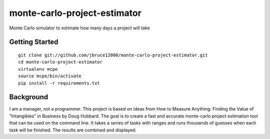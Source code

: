 monte-carlo-project-estimator
=============================
Monte Carlo simulator to estimate how many days a project will take

Getting Started
---------------
::

  git clone git://github.com/jbruce12000/monte-carlo-project-estimator.git
  cd monte-carlo-project-estimator
  virtualenv mcpe
  source mcpe/bin/activate
  pip install -r requirements.txt

Background
----------
I am a manager, not a programmer.  This project is based on ideas from
How to Measure Anything: Finding the Value of "Intangibles" in Business by Doug Hubbard.  The goal is to create a fast and accurate monte-carlo project estimation tool that can be used on the command line.  It takes a series of tasks with ranges and runs thousands of guesses when each task will be finished.  The results are combined and displayed.
